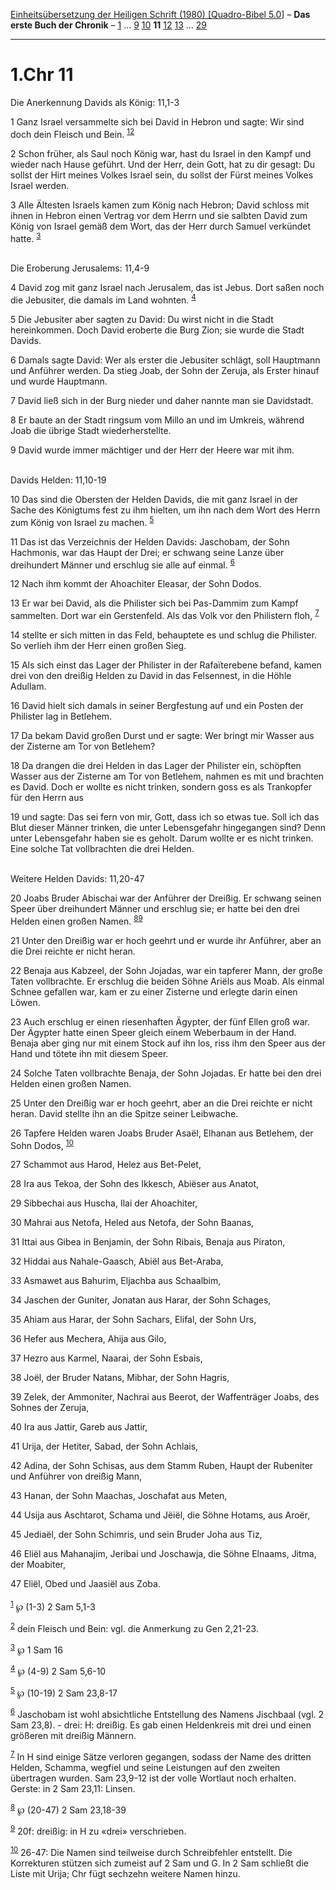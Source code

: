 :PROPERTIES:
:ID:       e38ad655-9eec-45ec-8d8f-87bf1b41284a
:END:
<<navbar>>
[[../index.html][Einheitsübersetzung der Heiligen Schrift (1980)
[Quadro-Bibel 5.0]]] -- *Das erste Buch der Chronik* --
[[file:1.Chr_1.html][1]] ... [[file:1.Chr_9.html][9]]
[[file:1.Chr_10.html][10]] *11* [[file:1.Chr_12.html][12]]
[[file:1.Chr_13.html][13]] ... [[file:1.Chr_29.html][29]]

--------------

* 1.Chr 11
  :PROPERTIES:
  :CUSTOM_ID: chr-11
  :END:

<<verses>>

<<v1>>
**** Die Anerkennung Davids als König: 11,1-3
     :PROPERTIES:
     :CUSTOM_ID: die-anerkennung-davids-als-könig-111-3
     :END:
1 Ganz Israel versammelte sich bei David in Hebron und sagte: Wir sind
doch dein Fleisch und Bein. ^{[[#fn1][1]][[#fn2][2]]}

<<v2>>
2 Schon früher, als Saul noch König war, hast du Israel in den Kampf und
wieder nach Hause geführt. Und der Herr, dein Gott, hat zu dir gesagt:
Du sollst der Hirt meines Volkes Israel sein, du sollst der Fürst meines
Volkes Israel werden.

<<v3>>
3 Alle Ältesten Israels kamen zum König nach Hebron; David schloss mit
ihnen in Hebron einen Vertrag vor dem Herrn und sie salbten David zum
König von Israel gemäß dem Wort, das der Herr durch Samuel verkündet
hatte. ^{[[#fn3][3]]}\\
\\

<<v4>>
**** Die Eroberung Jerusalems: 11,4-9
     :PROPERTIES:
     :CUSTOM_ID: die-eroberung-jerusalems-114-9
     :END:
4 David zog mit ganz Israel nach Jerusalem, das ist Jebus. Dort saßen
noch die Jebusiter, die damals im Land wohnten. ^{[[#fn4][4]]}

<<v5>>
5 Die Jebusiter aber sagten zu David: Du wirst nicht in die Stadt
hereinkommen. Doch David eroberte die Burg Zion; sie wurde die Stadt
Davids.

<<v6>>
6 Damals sagte David: Wer als erster die Jebusiter schlägt, soll
Hauptmann und Anführer werden. Da stieg Joab, der Sohn der Zeruja, als
Erster hinauf und wurde Hauptmann.

<<v7>>
7 David ließ sich in der Burg nieder und daher nannte man sie
Davidstadt.

<<v8>>
8 Er baute an der Stadt ringsum vom Millo an und im Umkreis, während
Joab die übrige Stadt wiederherstellte.

<<v9>>
9 David wurde immer mächtiger und der Herr der Heere war mit ihm.\\
\\

<<v10>>
**** Davids Helden: 11,10-19
     :PROPERTIES:
     :CUSTOM_ID: davids-helden-1110-19
     :END:
10 Das sind die Obersten der Helden Davids, die mit ganz Israel in der
Sache des Königtums fest zu ihm hielten, um ihn nach dem Wort des Herrn
zum König von Israel zu machen. ^{[[#fn5][5]]}

<<v11>>
11 Das ist das Verzeichnis der Helden Davids: Jaschobam, der Sohn
Hachmonis, war das Haupt der Drei; er schwang seine Lanze über
dreihundert Männer und erschlug sie alle auf einmal. ^{[[#fn6][6]]}

<<v12>>
12 Nach ihm kommt der Ahoachiter Eleasar, der Sohn Dodos.

<<v13>>
13 Er war bei David, als die Philister sich bei Pas-Dammim zum Kampf
sammelten. Dort war ein Gerstenfeld. Als das Volk vor den Philistern
floh, ^{[[#fn7][7]]}

<<v14>>
14 stellte er sich mitten in das Feld, behauptete es und schlug die
Philister. So verlieh ihm der Herr einen großen Sieg.

<<v15>>
15 Als sich einst das Lager der Philister in der Rafaïterebene befand,
kamen drei von den dreißig Helden zu David in das Felsennest, in die
Höhle Adullam.

<<v16>>
16 David hielt sich damals in seiner Bergfestung auf und ein Posten der
Philister lag in Betlehem.

<<v17>>
17 Da bekam David großen Durst und er sagte: Wer bringt mir Wasser aus
der Zisterne am Tor von Betlehem?

<<v18>>
18 Da drangen die drei Helden in das Lager der Philister ein, schöpften
Wasser aus der Zisterne am Tor von Betlehem, nahmen es mit und brachten
es David. Doch er wollte es nicht trinken, sondern goss es als
Trankopfer für den Herrn aus

<<v19>>
19 und sagte: Das sei fern von mir, Gott, dass ich so etwas tue. Soll
ich das Blut dieser Männer trinken, die unter Lebensgefahr hingegangen
sind? Denn unter Lebensgefahr haben sie es geholt. Darum wollte er es
nicht trinken. Eine solche Tat vollbrachten die drei Helden.\\
\\

<<v20>>
**** Weitere Helden Davids: 11,20-47
     :PROPERTIES:
     :CUSTOM_ID: weitere-helden-davids-1120-47
     :END:
20 Joabs Bruder Abischai war der Anführer der Dreißig. Er schwang seinen
Speer über dreihundert Männer und erschlug sie; er hatte bei den drei
Helden einen großen Namen. ^{[[#fn8][8]][[#fn9][9]]}

<<v21>>
21 Unter den Dreißig war er hoch geehrt und er wurde ihr Anführer, aber
an die Drei reichte er nicht heran.

<<v22>>
22 Benaja aus Kabzeel, der Sohn Jojadas, war ein tapferer Mann, der
große Taten vollbrachte. Er erschlug die beiden Söhne Ariëls aus Moab.
Als einmal Schnee gefallen war, kam er zu einer Zisterne und erlegte
darin einen Löwen.

<<v23>>
23 Auch erschlug er einen riesenhaften Ägypter, der fünf Ellen groß war.
Der Ägypter hatte einen Speer gleich einem Weberbaum in der Hand. Benaja
aber ging nur mit einem Stock auf ihn los, riss ihm den Speer aus der
Hand und tötete ihn mit diesem Speer.

<<v24>>
24 Solche Taten vollbrachte Benaja, der Sohn Jojadas. Er hatte bei den
drei Helden einen großen Namen.

<<v25>>
25 Unter den Dreißig war er hoch geehrt, aber an die Drei reichte er
nicht heran. David stellte ihn an die Spitze seiner Leibwache.

<<v26>>
26 Tapfere Helden waren Joabs Bruder Asaël, Elhanan aus Betlehem, der
Sohn Dodos, ^{[[#fn10][10]]}

<<v27>>
27 Schammot aus Harod, Helez aus Bet-Pelet,

<<v28>>
28 Ira aus Tekoa, der Sohn des Ikkesch, Abiëser aus Anatot,

<<v29>>
29 Sibbechai aus Huscha, Ilai der Ahoachiter,

<<v30>>
30 Mahrai aus Netofa, Heled aus Netofa, der Sohn Baanas,

<<v31>>
31 Ittai aus Gibea in Benjamin, der Sohn Ribais, Benaja aus Piraton,

<<v32>>
32 Hiddai aus Nahale-Gaasch, Abiël aus Bet-Araba,

<<v33>>
33 Asmawet aus Bahurim, Eljachba aus Schaalbim,

<<v34>>
34 Jaschen der Guniter, Jonatan aus Harar, der Sohn Schages,

<<v35>>
35 Ahiam aus Harar, der Sohn Sachars, Elifal, der Sohn Urs,

<<v36>>
36 Hefer aus Mechera, Ahija aus Gilo,

<<v37>>
37 Hezro aus Karmel, Naarai, der Sohn Esbais,

<<v38>>
38 Joël, der Bruder Natans, Mibhar, der Sohn Hagris,

<<v39>>
39 Zelek, der Ammoniter, Nachrai aus Beerot, der Waffenträger Joabs, des
Sohnes der Zeruja,

<<v40>>
40 Ira aus Jattir, Gareb aus Jattir,

<<v41>>
41 Urija, der Hetiter, Sabad, der Sohn Achlais,

<<v42>>
42 Adina, der Sohn Schisas, aus dem Stamm Ruben, Haupt der Rubeniter und
Anführer von dreißig Mann,

<<v43>>
43 Hanan, der Sohn Maachas, Joschafat aus Meten,

<<v44>>
44 Usija aus Aschtarot, Schama und Jëiël, die Söhne Hotams, aus Aroër,

<<v45>>
45 Jediaël, der Sohn Schimris, und sein Bruder Joha aus Tiz,

<<v46>>
46 Eliël aus Mahanajim, Jeribai und Joschawja, die Söhne Elnaams, Jitma,
der Moabiter,

<<v47>>
47 Eliël, Obed und Jaasiël aus Zoba.\\
\\

^{[[#fnm1][1]]} ℘ (1-3) 2 Sam 5,1-3

^{[[#fnm2][2]]} dein Fleisch und Bein: vgl. die Anmerkung zu Gen
2,21-23.

^{[[#fnm3][3]]} ℘ 1 Sam 16

^{[[#fnm4][4]]} ℘ (4-9) 2 Sam 5,6-10

^{[[#fnm5][5]]} ℘ (10-19) 2 Sam 23,8-17

^{[[#fnm6][6]]} Jaschobam ist wohl absichtliche Entstellung des Namens
Jischbaal (vgl. 2 Sam 23,8). - drei: H: dreißig. Es gab einen
Heldenkreis mit drei und einen größeren mit dreißig Männern.

^{[[#fnm7][7]]} In H sind einige Sätze verloren gegangen, sodass der
Name des dritten Helden, Schamma, wegfiel und seine Leistungen auf den
zweiten übertragen wurden. Sam 23,9-12 ist der volle Wortlaut noch
erhalten. Gerste: in 2 Sam 23,11: Linsen.

^{[[#fnm8][8]]} ℘ (20-47) 2 Sam 23,18-39

^{[[#fnm9][9]]} 20f: dreißig: in H zu «drei» verschrieben.

^{[[#fnm10][10]]} 26-47: Die Namen sind teilweise durch Schreibfehler
entstellt. Die Korrekturen stützen sich zumeist auf 2 Sam und G. In 2
Sam schließt die Liste mit Urija; Chr fügt sechzehn weitere Namen hinzu.
